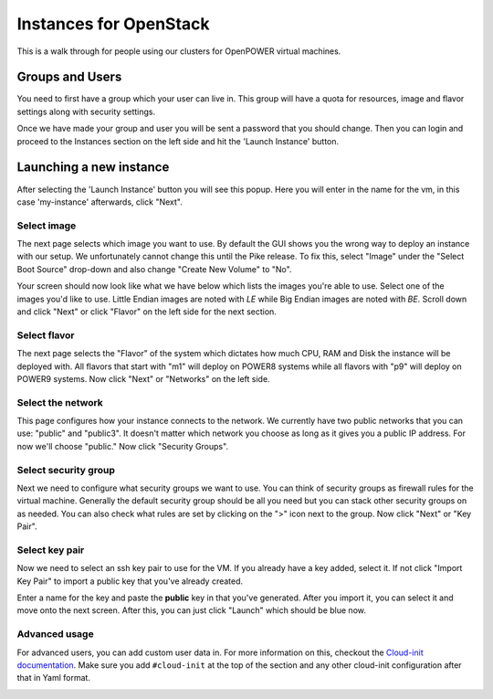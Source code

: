 .. _openpower-openstack_instances:

Instances for OpenStack
=======================

This is a walk through for people using our clusters for OpenPOWER virtual machines.

Groups and Users
----------------

You need to first have a group which your user can live in. This group will have a quota for resources, image and
flavor settings along with security settings.

Once we have made your group and user you will be sent a password that you should change. Then you can login and
proceed to the Instances section on the left side and hit the 'Launch Instance' button.

.. image:: /_static/images/openstack-instance0.png

Launching a new instance
------------------------

After selecting the 'Launch Instance' button you will see this popup.  Here you will enter in the name for the vm, in
this case 'my-instance' afterwards, click "Next".

.. image:: /_static/images/openstack-instance1.png

Select image
~~~~~~~~~~~~

The next page selects which image you want to use. By default the GUI shows you the wrong way to deploy an instance
with our setup. We unfortunately cannot change this until the Pike release. To fix this, select "Image" under the
"Select Boot Source" drop-down and also change "Create New Volume" to "No".

.. image:: /_static/images/openstack-instance1-source1.png

Your screen should now look like what we have below which lists the images you're able to use. Select one of the
images you'd like to use. Little Endian images are noted with *LE* while Big Endian images are noted with *BE*. Scroll
down and click "Next" or click "Flavor" on the left side for the next section.

.. image:: /_static/images/openstack-instance1-source2.png

Select flavor
~~~~~~~~~~~~~

The next page selects the "Flavor" of the system which dictates how much CPU, RAM and Disk the instance will be
deployed with. All flavors that start with "m1" will deploy on POWER8 systems while all flavors with "p9" will deploy
on POWER9 systems. Now click "Next" or "Networks" on the left side.

.. image:: /_static/images/openstack-instance1-flavor.png

Select the network
~~~~~~~~~~~~~~~~~~

This page configures how your instance connects to the network. We currently have two public networks that you can use:
"public" and "public3". It doesn't matter which network you choose as long as it gives you a public IP address. For now
we'll choose "public." Now click "Security Groups".

.. image:: /_static/images/openstack-instance1-networks.png

Select security group
~~~~~~~~~~~~~~~~~~~~~

Next we need to configure what security groups we want to use. You can think of security groups as firewall rules for
the virtual machine. Generally the default security group should be all you need but you can stack other security
groups on as needed. You can also check what rules are set by clicking on the ">" icon next to the group. Now click
"Next" or "Key Pair".

.. image:: /_static/images/openstack-instance1-security-groups.png

Select key pair
~~~~~~~~~~~~~~~

Now we need to select an ssh key pair to use for the VM. If you already have a key added, select it. If not click
"Import Key Pair" to import a public key that you've already created.

.. image:: /_static/images/openstack-instance2.png

Enter a name for the key and paste the **public** key in that you've generated. After you import it, you can select it
and move onto the next screen. After this, you can just click "Launch" which should be blue now.

.. image:: /_static/images/openstack-instance3.png

Advanced usage
~~~~~~~~~~~~~~

For advanced users, you can add custom user data in. For more information on this, checkout the `Cloud-init
documentation`_. Make sure you add ``#cloud-init`` at the top of the section and any other cloud-init configuration
after that in Yaml format.

.. _Cloud-init documentation: https://cloudinit.readthedocs.io/en/latest/topics/examples.html

.. image:: /_static/images/openstack-instance4.png
